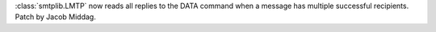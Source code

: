:class:`smtplib.LMTP` now reads all replies to the DATA command when a
message has multiple successful recipients. Patch by Jacob Middag.
